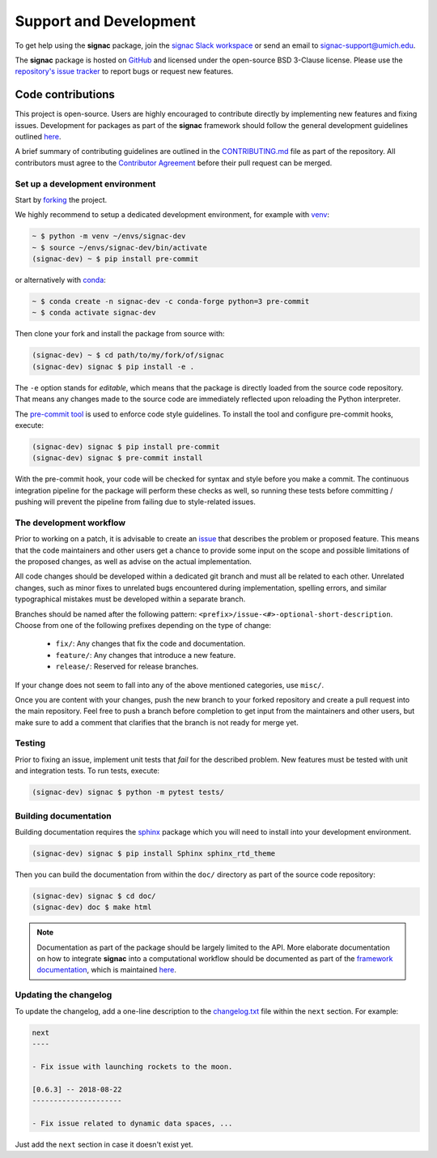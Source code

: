 .. _support:

=======================
Support and Development
=======================

To get help using the **signac** package, join the `signac Slack workspace <https://signac.io/slack-invite/>`_ or send an email to `signac-support@umich.edu <mailto:signac-support@umich.edu>`_.

The **signac** package is hosted on `GitHub <https://github.com/glotzerlab/signac>`_ and licensed under the open-source BSD 3-Clause license.
Please use the `repository's issue tracker <https://github.com/glotzerlab/signac/issues>`_ to report bugs or request new features.


Code contributions
==================

This project is open-source.
Users are highly encouraged to contribute directly by implementing new features and fixing issues.
Development for packages as part of the **signac** framework should follow the general development guidelines outlined `here <https://docs.signac.io/en/latest/community.html#contributions>`__.

A brief summary of contributing guidelines are outlined in the `CONTRIBUTING.md <https://github.com/glotzerlab/signac/blob/master/CONTRIBUTING.md>`_ file as part of the repository.
All contributors must agree to the `Contributor Agreement <https://github.com/glotzerlab/signac/blob/master/ContributorAgreement.md>`_ before their pull request can be merged.

Set up a development environment
--------------------------------

Start by `forking <https://github.com/glotzerlab/signac/fork/>`_ the project.

We highly recommend to setup a dedicated development environment,
for example with `venv <https://docs.python.org/3/library/venv.html>`_:

.. code-block:: bash

    ~ $ python -m venv ~/envs/signac-dev
    ~ $ source ~/envs/signac-dev/bin/activate
    (signac-dev) ~ $ pip install pre-commit

or alternatively with `conda <https://conda.io/docs/>`_:

.. code-block:: bash

    ~ $ conda create -n signac-dev -c conda-forge python=3 pre-commit
    ~ $ conda activate signac-dev

Then clone your fork and install the package from source with:

.. code-block:: bash

    (signac-dev) ~ $ cd path/to/my/fork/of/signac
    (signac-dev) signac $ pip install -e .

The ``-e`` option stands for *editable*, which means that the package is directly loaded from the source code repository.
That means any changes made to the source code are immediately reflected upon reloading the Python interpreter.

The `pre-commit tool <https://pre-commit.com/>`__ is used to enforce code style guidelines.
To install the tool and configure pre-commit hooks, execute:

.. code-block:: bash

    (signac-dev) signac $ pip install pre-commit
    (signac-dev) signac $ pre-commit install

With the pre-commit hook, your code will be checked for syntax and style before you make a commit.
The continuous integration pipeline for the package will perform these checks as well, so running these tests before committing / pushing will prevent the pipeline from failing due to style-related issues.

The development workflow
------------------------

Prior to working on a patch, it is advisable to create an `issue <https://github.com/glotzerlab/signac/issues>`_ that describes the problem or proposed feature.
This means that the code maintainers and other users get a chance to provide some input on the scope and possible limitations of the proposed changes, as well as advise on the actual implementation.

All code changes should be developed within a dedicated git branch and must all be related to each other.
Unrelated changes, such as minor fixes to unrelated bugs encountered during implementation, spelling errors, and similar typographical mistakes must be developed within a separate branch.

Branches should be named after the following pattern: ``<prefix>/issue-<#>-optional-short-description``.
Choose from one of the following prefixes depending on the type of change:

  * ``fix/``: Any changes that fix the code and documentation.
  * ``feature/``: Any changes that introduce a new feature.
  * ``release/``: Reserved for release branches.

If your change does not seem to fall into any of the above mentioned categories, use ``misc/``.

Once you are content with your changes, push the new branch to your forked repository and create a pull request into the main repository.
Feel free to push a branch before completion to get input from the maintainers and other users, but make sure to add a comment that clarifies that the branch is not ready for merge yet.

Testing
-------

Prior to fixing an issue, implement unit tests that *fail* for the described problem.
New features must be tested with unit and integration tests.
To run tests, execute:

.. code-block:: bash

    (signac-dev) signac $ python -m pytest tests/


Building documentation
----------------------

Building documentation requires the `sphinx <https://www.sphinx-doc.org/>`__ package which you will need to install into your development environment.

.. code-block:: bash

   (signac-dev) signac $ pip install Sphinx sphinx_rtd_theme

Then you can build the documentation from within the ``doc/`` directory as part of the source code repository:

.. code-block:: bash

    (signac-dev) signac $ cd doc/
    (signac-dev) doc $ make html

.. note::

    Documentation as part of the package should be largely limited to the API.
    More elaborate documentation on how to integrate **signac** into a computational workflow should be documented as part of the `framework documentation <https://docs.signac.io>`_, which is maintained `here <https://github.com/glotzerlab/signac-docs>`__.


Updating the changelog
----------------------

To update the changelog, add a one-line description to the `changelog.txt <https://github.com/glotzerlab/signac/blob/master/changelog.txt>`_ file within the ``next`` section.
For example:

.. code-block:: bash

    next
    ----

    - Fix issue with launching rockets to the moon.

    [0.6.3] -- 2018-08-22
    ---------------------

    - Fix issue related to dynamic data spaces, ...

Just add the ``next`` section in case it doesn't exist yet.
